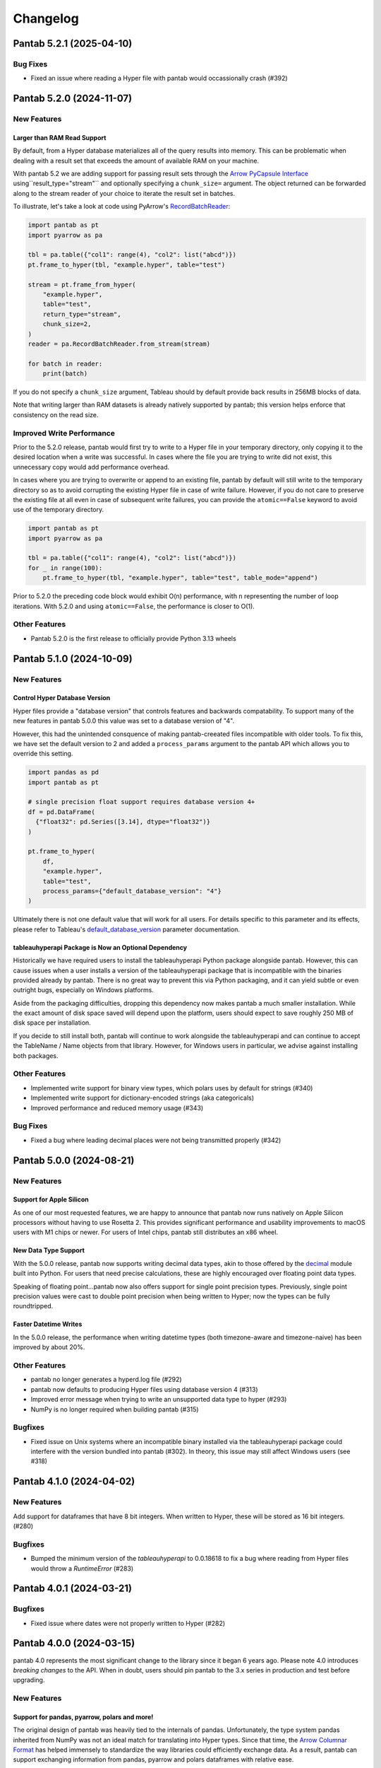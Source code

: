Changelog
^^^^^^^^^

Pantab 5.2.1 (2025-04-10)
=========================

Bug Fixes
---------

- Fixed an issue where reading a Hyper file with pantab would occassionally crash (#392)

Pantab 5.2.0 (2024-11-07)
=========================

New Features
------------

Larger than RAM Read Support
~~~~~~~~~~~~~~~~~~~~~~~~~~~~

By default, from a Hyper database materializes all of the query results into memory. This can be problematic when dealing with a result set that exceeds the amount of available RAM on your machine.

With pantab 5.2 we are adding support for passing result sets through the `Arrow PyCapsule Interface <https://arrow.apache.org/docs/format/CDataInterface/PyCapsuleInterface.html>`_ using``result_type="stream"`` and optionally specifying a ``chunk_size=`` argument. The object returned can be forwarded along to the stream reader of your choice to iterate the result set in batches.

To illustrate, let's take a look at code using PyArrow's `RecordBatchReader <https://arrow.apache.org/docs/python/generated/pyarrow.RecordBatchReader.html>`_:

.. code-block:: python

   import pantab as pt
   import pyarrow as pa

   tbl = pa.table({"col1": range(4), "col2": list("abcd")})
   pt.frame_to_hyper(tbl, "example.hyper", table="test")

   stream = pt.frame_from_hyper(
       "example.hyper",
       table="test",
       return_type="stream",
       chunk_size=2,
   )
   reader = pa.RecordBatchReader.from_stream(stream)

   for batch in reader:
       print(batch)

If you do not specify a ``chunk_size`` argument, Tableau should by default provide back results in 256MB blocks of data.

Note that writing larger than RAM datasets is already natively supported by pantab; this version helps enforce that consistency on the read size.

Improved Write Performance
--------------------------

Prior to the 5.2.0 release, pantab would first try to write to a Hyper file in your temporary directory, only copying it to the desired location when a write was successful. In cases where the file you are trying to write did not exist, this unnecessary copy would add performance overhead.

In cases where you are trying to overwrite or append to an existing file, pantab by default will still write to the temporary directory so as to avoid corrupting the existing Hyper file in case of write failure. However, if you do not care to preserve the existing file at all even in case of subsequent write failures, you can provide the ``atomic==False`` keyword to avoid use of the temporary directory.

.. code-block:: python

   import pantab as pt
   import pyarrow as pa

   tbl = pa.table({"col1": range(4), "col2": list("abcd")})
   for _ in range(100):
       pt.frame_to_hyper(tbl, "example.hyper", table="test", table_mode="append")

Prior to 5.2.0 the preceding code block would exhibit O(n) performance, with ``n`` representing the number of loop iterations. With 5.2.0 and using ``atomic==False``, the performance is closer to O(1).

Other Features
--------------

- Pantab 5.2.0 is the first release to officially provide Python 3.13 wheels

Pantab 5.1.0 (2024-10-09)
=========================


New Features
------------

Control Hyper Database Version
~~~~~~~~~~~~~~~~~~~~~~~~~~~~~~

Hyper files provide a "database version" that controls features and backwards compatability. To support many of the new features in pantab 5.0.0 this value was set to a database version of "4".

However, this had the unintended consquence of making pantab-creeated files incompatible with older tools. To fix this, we have set the default version to 2 and added a ``process_params`` argument to the pantab API which allows you to override this setting.

.. code-block:: python

   import pandas as pd
   import pantab as pt

   # single precision float support requires database version 4+
   df = pd.DataFrame(
     {"float32": pd.Series([3.14], dtype="float32")}
   )

   pt.frame_to_hyper(
       df,
       "example.hyper",
       table="test",
       process_params={"default_database_version": "4"}
   )

Ultimately there is not one default value that will work for all users. For details specific to this parameter and its effects, please refer to Tableau's `default_database_version <https://tableau.github.io/hyper-db/docs/hyper-api/hyper_process/#default_database_version>`_ parameter documentation.

tableauhyperapi Package is Now an Optional Dependency
~~~~~~~~~~~~~~~~~~~~~~~~~~~~~~~~~~~~~~~~~~~~~~~~~~~~~

Historically we have required users to install the tableauhyperapi Python package alongside pantab. However, this can cause issues when a user installs a version of the tableauhyperapi package that is incompatible with the binaries provided already by pantab. There is no great way to prevent this via Python packaging, and it can yield subtle or even outright bugs, especially on Windows platforms.

Aside from the packaging difficulties, dropping this dependency now makes pantab a much smaller installation. While the exact amount of disk space saved will depend upon the platform, users should expect to save roughly 250 MB of disk space per installation.

If you decide to still install both, pantab will continue to work alongside the tableauhyperapi and can continue to accept the TableName / Name objects from that library. However, for Windows users in particular, we advise against installing both packages.


Other Features
--------------

- Implemented write support for binary view types, which polars uses by default for strings (#340)
- Implemented write support for dictionary-encoded strings (aka categoricals)
- Improved performance and reduced memory usage (#343)

Bug Fixes
---------

- Fixed a bug where leading decimal places were not being transmitted properly (#342)

Pantab 5.0.0 (2024-08-21)
=========================

New Features
------------

Support for Apple Silicon
~~~~~~~~~~~~~~~~~~~~~~~~~

As one of our most requested features, we are happy to announce that pantab now runs natively on Apple Silicon processors without having to use Rosetta 2. This provides significant performance and usability improvements to macOS users with M1 chips or newer. For users of Intel chips, pantab still distributes an x86 wheel.

New Data Type Support
~~~~~~~~~~~~~~~~~~~~~

With the 5.0.0 release, pantab now supports writing decimal data types, akin to those offered by the `decimal <https://docs.python.org/3/library/decimal.html>`_ module built into Python. For users that need precise calculations, these are highly encouraged over floating point data types.

Speaking of floating point...pantab now also offers support for single point precision types. Previously, single point precision values were cast to double point precision when being written to Hyper; now the types can be fully roundtripped.

Faster Datetime Writes
~~~~~~~~~~~~~~~~~~~~~~

In the 5.0.0 release, the performance when writing datetime types (both timezone-aware and timezone-naive) has been improved by about 20%.

Other Features
--------------

- pantab no longer generates a hyperd.log file (#292)
- pantab now defaults to producing Hyper files using database version 4 (#313)
- Improved error message when trying to write an unsupported data type to hyper (#293)
- NumPy is no longer required when building pantab (#315)

Bugfixes
--------

- Fixed issue on Unix systems where an incompatible binary installed via the tableauhyperapi package could interfere with the version bundled into pantab (#302). In theory, this issue may still affect Windows users (see #318)

Pantab 4.1.0 (2024-04-02)
=========================

New Features
------------
Add support for dataframes that have 8 bit integers. When written to Hyper, these will be stored as 16 bit integers. (#280)

Bugfixes
--------

- Bumped the minimum version of the `tableauhyperapi` to 0.0.18618 to fix a bug where reading from Hyper files would throw a `RuntimeError` (#283)

Pantab 4.0.1 (2024-03-21)
=========================

Bugfixes
--------

- Fixed issue where dates were not properly written to Hyper (#282)

Pantab 4.0.0 (2024-03-15)
=========================

pantab 4.0 represents the most significant change to the library since it began 6 years ago. Please note 4.0 introduces *breaking changes* to the API. When in doubt, users should pin pantab to the 3.x series in production and test before upgrading.

New Features
------------

Support for pandas, pyarrow, polars and more!
~~~~~~~~~~~~~~~~~~~~~~~~~~~~~~~~~~~~~~~~~~~~~

The original design of pantab was heavily tied to the internals of pandas. Unfortunately, the type system pandas inherited from NumPy was not an ideal match for translating into Hyper types. Since that time, the `Arrow Columnar Format <https://arrow.apache.org/docs/format/Columnar.html>`_ has helped immensely to standardize the way libraries could efficiently exchange data. As a result, pantab can support exchanging information from pandas, pyarrow and polars dataframes with relative ease.

All of the following solutions will work:

.. code-block:: python

   >>> import pantab as pt

   >>> import pandas as pd
   >>> df = pd.DataFrame({"col": [1, 2, 3]})
   >>> pt.frame_to_hyper(df, "example.hyper", table="test")

   >>> import pyarrow as pa
   >>> tbl = pa.Table.from_arrays([pa.array([1, 2, 3])], names=["col"])
   >>> pt.frame_to_hyper(tbl, "example.hyper", table="test")

   >>> import polars as pl
   >>> df = pl.DataFrame({"col": [1, 2, 3]})
   >>> pt.frame_to_hyper(df, "example.hyper", table="test")


As far as reading is concerned, you can control the type of DataFrame you receive back via the ``return_type`` keyword. pandas remains the default

.. code-block:: python

   >>> pt.frame_from_hyper("example.hyper", table="test")  # pandas by default
      col
   0    1
   1    2
   2    3
   >>> pt.frame_from_hyper("example.hyper", table="test", return_type="pyarrow")
   pyarrow.Table
   col: int64
   ----
   col: [[1,2,3]]
   >>> pt.frame_from_hyper("example.hyper", table="test", return_type="polars")
   shape: (3, 1)
   ┌─────┐
   │ col │
   │ --- │
   │ i64 │
   ╞═════╡
   │ 1   │
   │ 2   │
   │ 3   │
   └─────┘

.. note::

   Any library that implements the `Arrow PyCapsule Interface <https://arrow.apache.org/docs/format/CDataInterface/PyCapsuleInterface.html>`_ will be *writeable* via pantab; reading to such a library would require explicit development

Read any Hyper file
~~~~~~~~~~~~~~~~~~~

Prior to the 4.0 release, pantab worked well as a "self-contained" system, i.e. it could roundtrip files that it itself created. However, pantab struggled to read in hyper files created from other sources given. With 4.0, pantab makes a promise to be able to read *any* hyper file regardless of the types therein.


Native Date/Time Support
~~~~~~~~~~~~~~~~~~~~~~~~

pandas historically only had a timestamp type with nanosecond precision from the Unix epoch. Thanks to the arrow type system, users can now write dates and even times

.. code-block:: python

   >>> import pantab as pt
   >>> import pyarrow as pa
   >>> tbl = pa.Table.from_arrays([pa.array([datetime.date(2024, 1, 1)])], names=["col"])
   >>> pt.frame_to_hyper(tbl, "example.hyper", table="test")  # this will now write dates!

Write JSON / Geography
~~~~~~~~~~~~~~~~~~~~~~

Arrow does not have a native JSON string type nor a geography type. To work around this, you may still pass in either type as a string and use the ``json_columns`` and ``geo_columns`` arguments respectively, providing a ``set`` of column names that are applicable. pantab takes care of the rest!

.. code-block:: python

   >>> import pantab as pt
   >>> import pandas as pd
   >>> df = pd.DataFrame({"json_col": ['{"foo": 42}']})
   >>> pt.frame_to_hyper(df, "example.hyper", table="test", json_columns={"json_col"})

   >>> import polars as pl
   >>> df = pl.DataFrame({"geo_col": ["point(-122.338083 47.647528)"]})
   >>> pt.frame_to_hyper(df, "example.hyper", table="test", geo_columns={"geo_col"})

.. note::

   The Hyper API reads back geography types as a binary proprietary format. You can still *write* this back via pantab, but note that you can not roundtrip a WKT like the above example

Better Performance
~~~~~~~~~~~~~~~~~~

Reading in particular has much improved performance thanks to the new design. Compared to pantab 3.X, reads in pantab 4.0 are *at least* 5x faster and use only 20% of the memory

Miscellaneous
~~~~~~~~~~~~~

* By default all columns written via pantab are assumed to be nullable. You can override this behavior by passing a set of column names to the ``not_null_columns`` argument when writing
* pantab will now handle duplicate column names during reads by appending ``_n`` to every duplicate, where n represents the 0-based counter of a given column name's occurrance

Backwards incompatible changes
------------------------------

* The ability to provide your own existing Hyper connection or process to pantab has been removed. This was removed due to the perceived incompatability between the 3.X and 4.X designs, and the development effort would be rather large for what is believed to be a seldomly used feature
* pantab no longer reads / writes pandas Timedelta types. Users should instead use the Arrow interval types, which align more closely with the concept of an INTERVAL in the hyper database

Bug Fixes
---------

* Fixed a segmentation fault when writing certain frames (#240)
* Fixed a memory error when writing empty frames (#172)


Pantab 3.0.3 (2023-12-18)
=========================

- Fixed issue with reading VARCHAR columns from Hyper files (#210)

Pantab 3.0.2 (2023-11-13)
=========================

- Fixed issue with NumPy throwing ``RuntimeError: module compiled against API version 0x10 but this version of numpy is 0xe``

Pantab 3.0.1 (2023-10-09)
=========================
Special thanks to `Abhinav Dhulipala <https://github.com/abhinavDhulipala>`_ for contributing to  this release.

- Fixed issue where timezone-aware datetimes with pandas >= 1.4 would write incorrect values to Hyper (#186)
- Fixed issue where a query returning an empty result set from Hyper would raise ``ValueError`` (#163)


Pantab 3.0.0 (2022-09-14)
=========================

- Implemented a new ``use_parquet`` keyword in ``frame_to_hyper`` which uses Parquet as an intermediate storage solution instead of pantab's own internal C library. This may provide a small performance boost at the cost of additional disk usage
- Fixed issue where pantab was not compatabile with Hyper versions 0.0.14567 and above.


Pantab 2.1.1 (2022-04-13)
=========================

- Fixed a memory leak with ``frame_to_hyper``
- Fixed issue where ``pantab.__version__`` was misreporting the version string

Pantab 2.1.0 (2021-07-02)
=========================
Special thanks to `Caleb Overman <https://github.com/caleboverman>`_ for contributing to  this release.

Enhancments
-----------

- A new ``use_float_na`` parameter has been added to reading functions, which will convert doubles from Hyper files to the pandas ``Float64`` Extension dtype rather than using the standard numpy float dtype (#131)
- Writing ``Float32`` and ``Float64`` dtypes is now supported (#131)
- Writing to a Hyper file  is now up to 50% faster (#132)

Pantab 2.0.0 (2021-04-15)
=========================

Special thanks to `Adrian Vogelsgesang <https://github.com/vogelsgesang>`_ for contributing to this release.

API Breaking Changes
--------------------

- Users may now pass an existing connection as the first argument to pantab's read functions. As part of this, the first argument was renamed from ``database`` to ``source`` (#123)

Enhancements
------------

- Added support for Python 3.9 while dropping support for 3.6 (#122)
- A new ``frame_from_hyper_query`` method has been added, providing support for executing SQL statements against a Hyper file (#118)
- Users may now create their own Hyper process and pass it as an argument to the reading and writing functions (#39, #51)
- The value 0001-01-01 will no longer be read as a NULL timestamp (#121)


Pantab 1.1.1 (2020-11-02)
=========================

Bugfixes
--------

- Fixed issue where pantab would throw ``TypeError: Column "COLUMN_NAME" has unsupported datatype TEXT`` when reading Non-Nullable string columns from Hyper (#111)


Pantab 1.1.0 (2020-04-30)
=========================

Special thanks to `Adrian Vogelsgesang <https://github.com/vogelsgesang>`_ for contributing to this release.

Features
--------

- Added support for reading Hyper DATE columns as datetime64 objects in pandas (#94)


Bugfixes
--------

- Fixed issue where Python would crash instead of throwing an error when reading invalid records from a Hyper file (#77)
- Fixed ImportError when building from source with tableauhyperapi versions 0.0.10309 and greater (#88)
- Attempting to read a Hyper extract with unsupported data types will now raise a ``TypeError`` (#92)


Pantab 1.0.1 (2020-02-03)
=========================

Features
--------

- pantab will not automatically install the tableauhyperapi as a dependency when installing via pip (#83)
- Pre-built wheels for manylinux configurations are now available. (#84)


Pantab 1.0.0 (2020-01-15)
=========================

Special thanks to `chillerno1 <https://github.com/chillerno1>`_ for contributing to this release.

Features
--------

- pantab now supports reading/writing pandas 1.0 dtypes, namely the ``boolean`` and ``string`` dtypes. (#20)

  .. important::

     TEXT data read from a Hyper extract will be stored in a ``string`` dtype when using pandas 1.0 or greater in combination with pantab 1.0 or greater. Older versions of either tool will read the data back into a ``object`` dtype.


Bugfixes
--------

- Fixed potential segfault on systems where not all addresses can be expressed in an unsigned long long. (#52)


Pantab 0.2.3 (2020-01-02)
=========================

Bugfixes
--------

- Fixed issue where dates would roundtrip in pantab find but would either error or be incorrect in Tableau Desktop (#66)


Pantab 0.2.2 (2019-12-25)
=========================

Bugfixes
--------

- Pantab now writes actual NULL values for datetime columns, rather than 0001-01-01 00:00:00 (#60)


Pantab 0.2.1 (2019-12-23)
=========================

Bugfixes
--------

- Fixed issue where reading a datetime column containing ``pd.NaT`` values would throw an ``OutOfBoundsDatetime`` error (#56)
- Fixed issue where reading a timedelta column containing ``pd.NaT`` would throw a ``ValueError`` (#57)


Pantab 0.2.0 (2019-12-19)
=========================

Features
--------

- Improved performance when reading data from Hyper extracts (#34)


0.1.1 (2019-12-06)
==================

A special *thank you* goes out to the following contributors leading up to this release:

  - `chillerno1 <https://github.com/chillerno1>`_
  - `cedricyau <https://github.com/cedricyau>`_

Bugfixes
--------

- Fixed issue where source installations would error with `fatal error: tableauhyperapi.h: No such file or directory` (#40)


0.1.0 (2019-11-29)
==================
*pantab is officially out of beta!* Thanks for all of the feedback and support of the tool so far.

Special thanks to Adrian Vogelsgesang and Jan Finis at Tableau, who offered guidance and feedback on performance improvements in this release.

- Improved error messaging when attempting to write invalid data. (#19)
- Write-performance of Hyper extracts has been drastically improved for larger datasets. (#31)
- Less memory is now required to write DataFrames to the Hyper format. (#33)


0.0.1.b5 (2019-11-05)
=====================

Bugfixes
--------

- Fixed issue where failures during append mode (``table_mode="a"``) would delete original Hyper file. (#17)


0.0.1.b4 (2019-11-05)
=====================

Features
--------

- frame_to_hyper and frames_to_hyper now support a table_mode keyword argument. ``table_mode="a"`` will append data to existing tables, or create them if they do not exist. The default operation of ``table_mode="w"`` will continue to fully drop / reload tables. (#14)


0.0.1.b3 (2019-11-01)
=====================

Features
--------

- Added support for nullable integer types (i.e. the "Int*" types in pandas). Current integer types will now show as NOT_NULLABLE in Hyper extracts. (#7)
- Added support for reading / writing UTC timestamps, rather than only timezone-naive. (#8)


Bugfixes
--------

- Fixed issue where certain versions of pantab in combination with certain versions of the Hyper API would throw "TypeError: __init__() got an unexpected keyword argument 'name'" when generating Hyper extracts. (#10)
